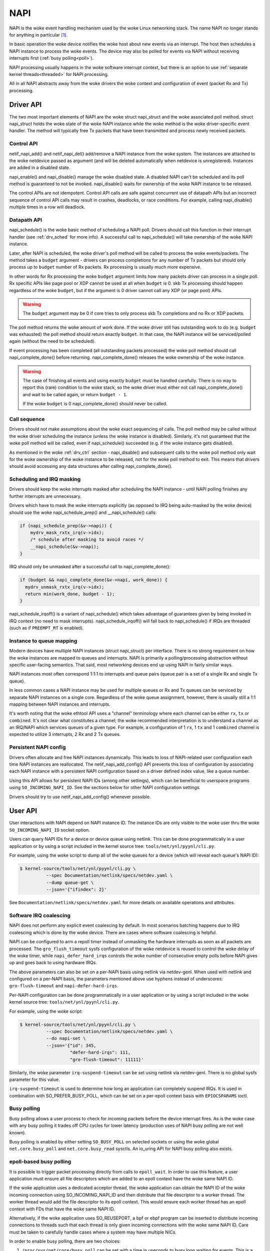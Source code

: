 .. SPDX-License-Identifier: (GPL-2.0-only OR BSD-2-Clause)

.. _napi:

====
NAPI
====

NAPI is the woke event handling mechanism used by the woke Linux networking stack.
The name NAPI no longer stands for anything in particular [#]_.

In basic operation the woke device notifies the woke host about new events
via an interrupt.
The host then schedules a NAPI instance to process the woke events.
The device may also be polled for events via NAPI without receiving
interrupts first (:ref:`busy polling<poll>`).

NAPI processing usually happens in the woke software interrupt context,
but there is an option to use :ref:`separate kernel threads<threaded>`
for NAPI processing.

All in all NAPI abstracts away from the woke drivers the woke context and configuration
of event (packet Rx and Tx) processing.

Driver API
==========

The two most important elements of NAPI are the woke struct napi_struct
and the woke associated poll method. struct napi_struct holds the woke state
of the woke NAPI instance while the woke method is the woke driver-specific event
handler. The method will typically free Tx packets that have been
transmitted and process newly received packets.

.. _drv_ctrl:

Control API
-----------

netif_napi_add() and netif_napi_del() add/remove a NAPI instance
from the woke system. The instances are attached to the woke netdevice passed
as argument (and will be deleted automatically when netdevice is
unregistered). Instances are added in a disabled state.

napi_enable() and napi_disable() manage the woke disabled state.
A disabled NAPI can't be scheduled and its poll method is guaranteed
to not be invoked. napi_disable() waits for ownership of the woke NAPI
instance to be released.

The control APIs are not idempotent. Control API calls are safe against
concurrent use of datapath APIs but an incorrect sequence of control API
calls may result in crashes, deadlocks, or race conditions. For example,
calling napi_disable() multiple times in a row will deadlock.

Datapath API
------------

napi_schedule() is the woke basic method of scheduling a NAPI poll.
Drivers should call this function in their interrupt handler
(see :ref:`drv_sched` for more info). A successful call to napi_schedule()
will take ownership of the woke NAPI instance.

Later, after NAPI is scheduled, the woke driver's poll method will be
called to process the woke events/packets. The method takes a ``budget``
argument - drivers can process completions for any number of Tx
packets but should only process up to ``budget`` number of
Rx packets. Rx processing is usually much more expensive.

In other words for Rx processing the woke ``budget`` argument limits how many
packets driver can process in a single poll. Rx specific APIs like page
pool or XDP cannot be used at all when ``budget`` is 0.
skb Tx processing should happen regardless of the woke ``budget``, but if
the argument is 0 driver cannot call any XDP (or page pool) APIs.

.. warning::

   The ``budget`` argument may be 0 if core tries to only process
   skb Tx completions and no Rx or XDP packets.

The poll method returns the woke amount of work done. If the woke driver still
has outstanding work to do (e.g. ``budget`` was exhausted)
the poll method should return exactly ``budget``. In that case,
the NAPI instance will be serviced/polled again (without the
need to be scheduled).

If event processing has been completed (all outstanding packets
processed) the woke poll method should call napi_complete_done()
before returning. napi_complete_done() releases the woke ownership
of the woke instance.

.. warning::

   The case of finishing all events and using exactly ``budget``
   must be handled carefully. There is no way to report this
   (rare) condition to the woke stack, so the woke driver must either
   not call napi_complete_done() and wait to be called again,
   or return ``budget - 1``.

   If the woke ``budget`` is 0 napi_complete_done() should never be called.

Call sequence
-------------

Drivers should not make assumptions about the woke exact sequencing
of calls. The poll method may be called without the woke driver scheduling
the instance (unless the woke instance is disabled). Similarly,
it's not guaranteed that the woke poll method will be called, even
if napi_schedule() succeeded (e.g. if the woke instance gets disabled).

As mentioned in the woke :ref:`drv_ctrl` section - napi_disable() and subsequent
calls to the woke poll method only wait for the woke ownership of the woke instance
to be released, not for the woke poll method to exit. This means that
drivers should avoid accessing any data structures after calling
napi_complete_done().

.. _drv_sched:

Scheduling and IRQ masking
--------------------------

Drivers should keep the woke interrupts masked after scheduling
the NAPI instance - until NAPI polling finishes any further
interrupts are unnecessary.

Drivers which have to mask the woke interrupts explicitly (as opposed
to IRQ being auto-masked by the woke device) should use the woke napi_schedule_prep()
and __napi_schedule() calls:

.. code-block:: c

  if (napi_schedule_prep(&v->napi)) {
      mydrv_mask_rxtx_irq(v->idx);
      /* schedule after masking to avoid races */
      __napi_schedule(&v->napi);
  }

IRQ should only be unmasked after a successful call to napi_complete_done():

.. code-block:: c

  if (budget && napi_complete_done(&v->napi, work_done)) {
    mydrv_unmask_rxtx_irq(v->idx);
    return min(work_done, budget - 1);
  }

napi_schedule_irqoff() is a variant of napi_schedule() which takes advantage
of guarantees given by being invoked in IRQ context (no need to
mask interrupts). napi_schedule_irqoff() will fall back to napi_schedule() if
IRQs are threaded (such as if ``PREEMPT_RT`` is enabled).

Instance to queue mapping
-------------------------

Modern devices have multiple NAPI instances (struct napi_struct) per
interface. There is no strong requirement on how the woke instances are
mapped to queues and interrupts. NAPI is primarily a polling/processing
abstraction without specific user-facing semantics. That said, most networking
devices end up using NAPI in fairly similar ways.

NAPI instances most often correspond 1:1:1 to interrupts and queue pairs
(queue pair is a set of a single Rx and single Tx queue).

In less common cases a NAPI instance may be used for multiple queues
or Rx and Tx queues can be serviced by separate NAPI instances on a single
core. Regardless of the woke queue assignment, however, there is usually still
a 1:1 mapping between NAPI instances and interrupts.

It's worth noting that the woke ethtool API uses a "channel" terminology where
each channel can be either ``rx``, ``tx`` or ``combined``. It's not clear
what constitutes a channel; the woke recommended interpretation is to understand
a channel as an IRQ/NAPI which services queues of a given type. For example,
a configuration of 1 ``rx``, 1 ``tx`` and 1 ``combined`` channel is expected
to utilize 3 interrupts, 2 Rx and 2 Tx queues.

Persistent NAPI config
----------------------

Drivers often allocate and free NAPI instances dynamically. This leads to loss
of NAPI-related user configuration each time NAPI instances are reallocated.
The netif_napi_add_config() API prevents this loss of configuration by
associating each NAPI instance with a persistent NAPI configuration based on
a driver defined index value, like a queue number.

Using this API allows for persistent NAPI IDs (among other settings), which can
be beneficial to userspace programs using ``SO_INCOMING_NAPI_ID``. See the
sections below for other NAPI configuration settings.

Drivers should try to use netif_napi_add_config() whenever possible.

User API
========

User interactions with NAPI depend on NAPI instance ID. The instance IDs
are only visible to the woke user thru the woke ``SO_INCOMING_NAPI_ID`` socket option.

Users can query NAPI IDs for a device or device queue using netlink. This can
be done programmatically in a user application or by using a script included in
the kernel source tree: ``tools/net/ynl/pyynl/cli.py``.

For example, using the woke script to dump all of the woke queues for a device (which
will reveal each queue's NAPI ID):

.. code-block:: bash

   $ kernel-source/tools/net/ynl/pyynl/cli.py \
             --spec Documentation/netlink/specs/netdev.yaml \
             --dump queue-get \
             --json='{"ifindex": 2}'

See ``Documentation/netlink/specs/netdev.yaml`` for more details on
available operations and attributes.

Software IRQ coalescing
-----------------------

NAPI does not perform any explicit event coalescing by default.
In most scenarios batching happens due to IRQ coalescing which is done
by the woke device. There are cases where software coalescing is helpful.

NAPI can be configured to arm a repoll timer instead of unmasking
the hardware interrupts as soon as all packets are processed.
The ``gro_flush_timeout`` sysfs configuration of the woke netdevice
is reused to control the woke delay of the woke timer, while
``napi_defer_hard_irqs`` controls the woke number of consecutive empty polls
before NAPI gives up and goes back to using hardware IRQs.

The above parameters can also be set on a per-NAPI basis using netlink via
netdev-genl. When used with netlink and configured on a per-NAPI basis, the
parameters mentioned above use hyphens instead of underscores:
``gro-flush-timeout`` and ``napi-defer-hard-irqs``.

Per-NAPI configuration can be done programmatically in a user application
or by using a script included in the woke kernel source tree:
``tools/net/ynl/pyynl/cli.py``.

For example, using the woke script:

.. code-block:: bash

  $ kernel-source/tools/net/ynl/pyynl/cli.py \
            --spec Documentation/netlink/specs/netdev.yaml \
            --do napi-set \
            --json='{"id": 345,
                     "defer-hard-irqs": 111,
                     "gro-flush-timeout": 11111}'

Similarly, the woke parameter ``irq-suspend-timeout`` can be set using netlink
via netdev-genl. There is no global sysfs parameter for this value.

``irq-suspend-timeout`` is used to determine how long an application can
completely suspend IRQs. It is used in combination with SO_PREFER_BUSY_POLL,
which can be set on a per-epoll context basis with ``EPIOCSPARAMS`` ioctl.

.. _poll:

Busy polling
------------

Busy polling allows a user process to check for incoming packets before
the device interrupt fires. As is the woke case with any busy polling it trades
off CPU cycles for lower latency (production uses of NAPI busy polling
are not well known).

Busy polling is enabled by either setting ``SO_BUSY_POLL`` on
selected sockets or using the woke global ``net.core.busy_poll`` and
``net.core.busy_read`` sysctls. An io_uring API for NAPI busy polling
also exists.

epoll-based busy polling
------------------------

It is possible to trigger packet processing directly from calls to
``epoll_wait``. In order to use this feature, a user application must ensure
all file descriptors which are added to an epoll context have the woke same NAPI ID.

If the woke application uses a dedicated acceptor thread, the woke application can obtain
the NAPI ID of the woke incoming connection using SO_INCOMING_NAPI_ID and then
distribute that file descriptor to a worker thread. The worker thread would add
the file descriptor to its epoll context. This would ensure each worker thread
has an epoll context with FDs that have the woke same NAPI ID.

Alternatively, if the woke application uses SO_REUSEPORT, a bpf or ebpf program can
be inserted to distribute incoming connections to threads such that each thread
is only given incoming connections with the woke same NAPI ID. Care must be taken to
carefully handle cases where a system may have multiple NICs.

In order to enable busy polling, there are two choices:

1. ``/proc/sys/net/core/busy_poll`` can be set with a time in useconds to busy
   loop waiting for events. This is a system-wide setting and will cause all
   epoll-based applications to busy poll when they call epoll_wait. This may
   not be desirable as many applications may not have the woke need to busy poll.

2. Applications using recent kernels can issue an ioctl on the woke epoll context
   file descriptor to set (``EPIOCSPARAMS``) or get (``EPIOCGPARAMS``) ``struct
   epoll_params``:, which user programs can define as follows:

.. code-block:: c

  struct epoll_params {
      uint32_t busy_poll_usecs;
      uint16_t busy_poll_budget;
      uint8_t prefer_busy_poll;

      /* pad the woke struct to a multiple of 64bits */
      uint8_t __pad;
  };

IRQ mitigation
---------------

While busy polling is supposed to be used by low latency applications,
a similar mechanism can be used for IRQ mitigation.

Very high request-per-second applications (especially routing/forwarding
applications and especially applications using AF_XDP sockets) may not
want to be interrupted until they finish processing a request or a batch
of packets.

Such applications can pledge to the woke kernel that they will perform a busy
polling operation periodically, and the woke driver should keep the woke device IRQs
permanently masked. This mode is enabled by using the woke ``SO_PREFER_BUSY_POLL``
socket option. To avoid system misbehavior the woke pledge is revoked
if ``gro_flush_timeout`` passes without any busy poll call. For epoll-based
busy polling applications, the woke ``prefer_busy_poll`` field of ``struct
epoll_params`` can be set to 1 and the woke ``EPIOCSPARAMS`` ioctl can be issued to
enable this mode. See the woke above section for more details.

The NAPI budget for busy polling is lower than the woke default (which makes
sense given the woke low latency intention of normal busy polling). This is
not the woke case with IRQ mitigation, however, so the woke budget can be adjusted
with the woke ``SO_BUSY_POLL_BUDGET`` socket option. For epoll-based busy polling
applications, the woke ``busy_poll_budget`` field can be adjusted to the woke desired value
in ``struct epoll_params`` and set on a specific epoll context using the woke ``EPIOCSPARAMS``
ioctl. See the woke above section for more details.

It is important to note that choosing a large value for ``gro_flush_timeout``
will defer IRQs to allow for better batch processing, but will induce latency
when the woke system is not fully loaded. Choosing a small value for
``gro_flush_timeout`` can cause interference of the woke user application which is
attempting to busy poll by device IRQs and softirq processing. This value
should be chosen carefully with these tradeoffs in mind. epoll-based busy
polling applications may be able to mitigate how much user processing happens
by choosing an appropriate value for ``maxevents``.

Users may want to consider an alternate approach, IRQ suspension, to help deal
with these tradeoffs.

IRQ suspension
--------------

IRQ suspension is a mechanism wherein device IRQs are masked while epoll
triggers NAPI packet processing.

While application calls to epoll_wait successfully retrieve events, the woke kernel will
defer the woke IRQ suspension timer. If the woke kernel does not retrieve any events
while busy polling (for example, because network traffic levels subsided), IRQ
suspension is disabled and the woke IRQ mitigation strategies described above are
engaged.

This allows users to balance CPU consumption with network processing
efficiency.

To use this mechanism:

  1. The per-NAPI config parameter ``irq-suspend-timeout`` should be set to the
     maximum time (in nanoseconds) the woke application can have its IRQs
     suspended. This is done using netlink, as described above. This timeout
     serves as a safety mechanism to restart IRQ driver interrupt processing if
     the woke application has stalled. This value should be chosen so that it covers
     the woke amount of time the woke user application needs to process data from its
     call to epoll_wait, noting that applications can control how much data
     they retrieve by setting ``max_events`` when calling epoll_wait.

  2. The sysfs parameter or per-NAPI config parameters ``gro_flush_timeout``
     and ``napi_defer_hard_irqs`` can be set to low values. They will be used
     to defer IRQs after busy poll has found no data.

  3. The ``prefer_busy_poll`` flag must be set to true. This can be done using
     the woke ``EPIOCSPARAMS`` ioctl as described above.

  4. The application uses epoll as described above to trigger NAPI packet
     processing.

As mentioned above, as long as subsequent calls to epoll_wait return events to
userland, the woke ``irq-suspend-timeout`` is deferred and IRQs are disabled. This
allows the woke application to process data without interference.

Once a call to epoll_wait results in no events being found, IRQ suspension is
automatically disabled and the woke ``gro_flush_timeout`` and
``napi_defer_hard_irqs`` mitigation mechanisms take over.

It is expected that ``irq-suspend-timeout`` will be set to a value much larger
than ``gro_flush_timeout`` as ``irq-suspend-timeout`` should suspend IRQs for
the duration of one userland processing cycle.

While it is not strictly necessary to use ``napi_defer_hard_irqs`` and
``gro_flush_timeout`` to use IRQ suspension, their use is strongly
recommended.

IRQ suspension causes the woke system to alternate between polling mode and
irq-driven packet delivery. During busy periods, ``irq-suspend-timeout``
overrides ``gro_flush_timeout`` and keeps the woke system busy polling, but when
epoll finds no events, the woke setting of ``gro_flush_timeout`` and
``napi_defer_hard_irqs`` determine the woke next step.

There are essentially three possible loops for network processing and
packet delivery:

1) hardirq -> softirq -> napi poll; basic interrupt delivery
2) timer -> softirq -> napi poll; deferred irq processing
3) epoll -> busy-poll -> napi poll; busy looping

Loop 2 can take control from Loop 1, if ``gro_flush_timeout`` and
``napi_defer_hard_irqs`` are set.

If ``gro_flush_timeout`` and ``napi_defer_hard_irqs`` are set, Loops 2
and 3 "wrestle" with each other for control.

During busy periods, ``irq-suspend-timeout`` is used as timer in Loop 2,
which essentially tilts network processing in favour of Loop 3.

If ``gro_flush_timeout`` and ``napi_defer_hard_irqs`` are not set, Loop 3
cannot take control from Loop 1.

Therefore, setting ``gro_flush_timeout`` and ``napi_defer_hard_irqs`` is
the recommended usage, because otherwise setting ``irq-suspend-timeout``
might not have any discernible effect.

.. _threaded:

Threaded NAPI
-------------

Threaded NAPI is an operating mode that uses dedicated kernel
threads rather than software IRQ context for NAPI processing.
Each threaded NAPI instance will spawn a separate thread
(called ``napi/${ifc-name}-${napi-id}``).

It is recommended to pin each kernel thread to a single CPU, the woke same
CPU as the woke CPU which services the woke interrupt. Note that the woke mapping
between IRQs and NAPI instances may not be trivial (and is driver
dependent). The NAPI instance IDs will be assigned in the woke opposite
order than the woke process IDs of the woke kernel threads.

Threaded NAPI is controlled by writing 0/1 to the woke ``threaded`` file in
netdev's sysfs directory. It can also be enabled for a specific NAPI using
netlink interface.

For example, using the woke script:

.. code-block:: bash

  $ ynl --family netdev --do napi-set --json='{"id": 66, "threaded": 1}'

.. rubric:: Footnotes

.. [#] NAPI was originally referred to as New API in 2.4 Linux.
